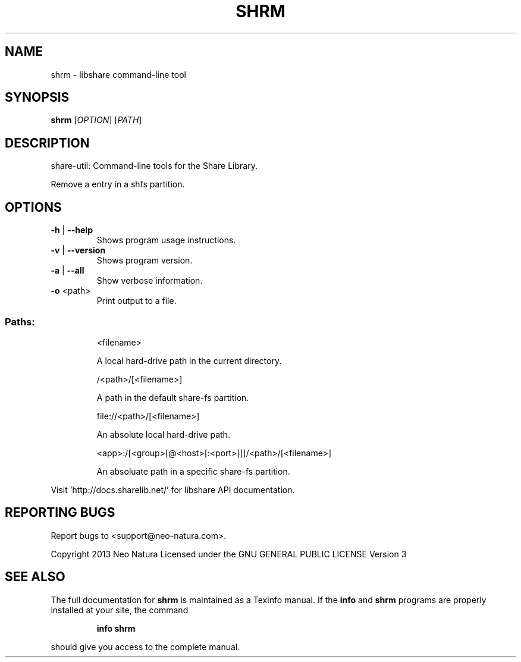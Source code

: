 .\" DO NOT MODIFY THIS FILE!  It was generated by help2man 1.36.
.TH SHRM "1" "January 2015" "shrm version 2.18" "User Commands"
.SH NAME
shrm \- libshare command-line tool
.SH SYNOPSIS
.B shrm
[\fIOPTION\fR] [\fIPATH\fR]
.SH DESCRIPTION
share\-util: Command\-line tools for the Share Library.
.PP
Remove a entry in a shfs partition.
.SH OPTIONS
.TP
\fB\-h\fR | \fB\-\-help\fR
Shows program usage instructions.
.TP
\fB\-v\fR | \fB\-\-version\fR
Shows program version.
.TP
\fB\-a\fR | \fB\-\-all\fR
Show verbose information.
.TP
\fB\-o\fR <path>
Print output to a file.
.SS "Paths:"
.IP
<filename>
.IP
A local hard\-drive path in the current directory.
.IP
/<path>/[<filename>]
.IP
A path in the default share\-fs partition.
.IP
file://<path>/[<filename>]
.IP
An absolute local hard\-drive path.
.IP
<app>:/[<group>[@<host>[:<port>]]]/<path>/[<filename>]
.IP
An absoluate path in a specific share\-fs partition.
.PP
Visit 'http://docs.sharelib.net/' for libshare API documentation.
.SH "REPORTING BUGS"
Report bugs to <support@neo\-natura.com>.
.PP
Copyright 2013 Neo Natura
Licensed under the GNU GENERAL PUBLIC LICENSE Version 3
.SH "SEE ALSO"
The full documentation for
.B shrm
is maintained as a Texinfo manual.  If the
.B info
and
.B shrm
programs are properly installed at your site, the command
.IP
.B info shrm
.PP
should give you access to the complete manual.
